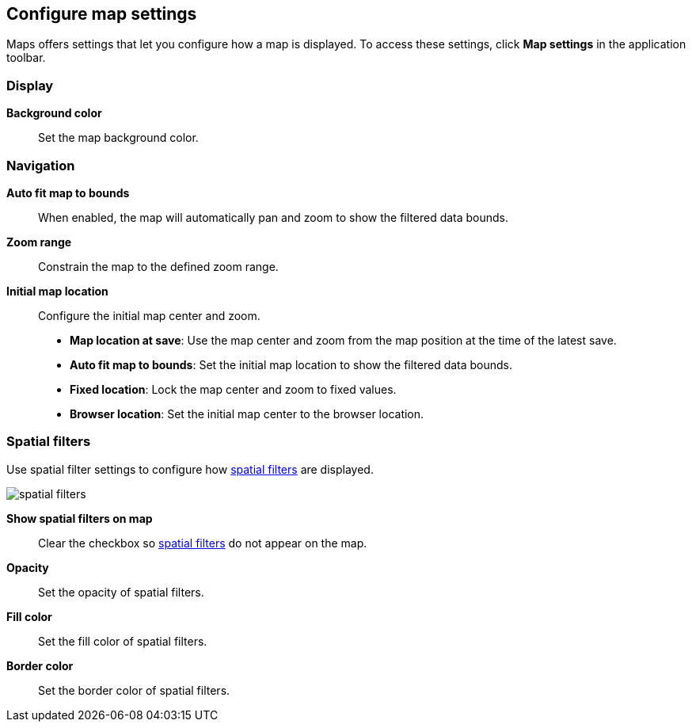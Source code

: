 [role="xpack"]
[[maps-settings]]
== Configure map settings

Maps offers settings that let you configure how a map is displayed.
To access these settings, click *Map settings* in the application toolbar.

[float]
[[maps-settings-display]]
=== Display
*Background color*::
Set the map background color.

[float]
[[maps-settings-navigation]]
=== Navigation

*Auto fit map to bounds*::
When enabled, the map will automatically pan and zoom to show the filtered data bounds.

*Zoom range*::
Constrain the map to the defined zoom range.

*Initial map location*::
Configure the initial map center and zoom.
* *Map location at save*: Use the map center and zoom from the map position at the time of the latest save.
* *Auto fit map to bounds*: Set the initial map location to show the filtered data bounds.
* *Fixed location*: Lock the map center and zoom to fixed values.
* *Browser location*: Set the initial map center to the browser location.

[float]
[[maps-settings-spatial-filters]]
=== Spatial filters

Use spatial filter settings to configure how <<maps-spatial-filters, spatial filters>> are displayed.

image::maps/images/spatial_filters.png[]

*Show spatial filters on map*::
Clear the checkbox so <<maps-spatial-filters, spatial filters>> do not appear on the map.

*Opacity*::
Set the opacity of spatial filters.

*Fill color*::
Set the fill color of spatial filters.

*Border color*::
Set the border color of spatial filters.
